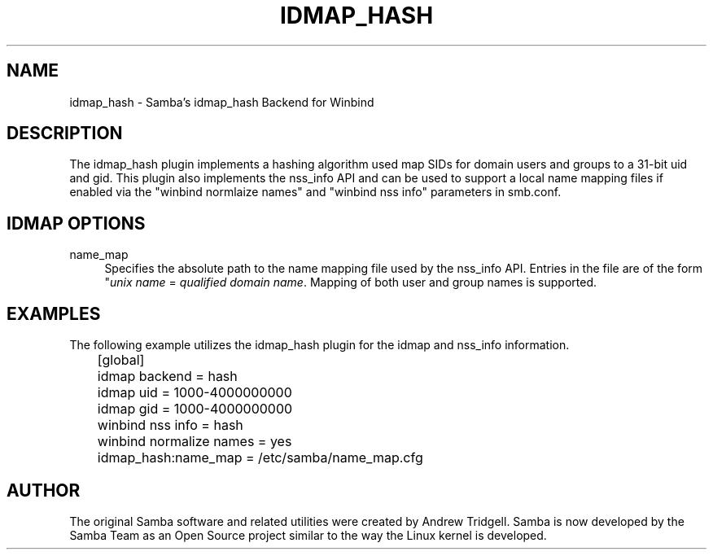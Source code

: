 .\"     Title: idmap_hash
.\"    Author: 
.\" Generator: DocBook XSL Stylesheets v1.73.1 <http://docbook.sf.net/>
.\"      Date: 11/27/2008
.\"    Manual: System Administration tools
.\"    Source: Samba 3.2
.\"
.TH "IDMAP_HASH" "8" "11/27/2008" "Samba 3\.2" "System Administration tools"
.\" disable hyphenation
.nh
.\" disable justification (adjust text to left margin only)
.ad l
.SH "NAME"
idmap_hash - Samba's idmap_hash Backend for Winbind
.SH "DESCRIPTION"
.PP
The idmap_hash plugin implements a hashing algorithm used map SIDs for domain users and groups to a 31\-bit uid and gid\. This plugin also implements the nss_info API and can be used to support a local name mapping files if enabled via the "winbind normlaize names" and "winbind nss info" parameters in smb\.conf\.
.SH "IDMAP OPTIONS"
.PP
name_map
.RS 4
Specifies the absolute path to the name mapping file used by the nss_info API\. Entries in the file are of the form "\fIunix name\fR
=
\fIqualified domain name\fR\. Mapping of both user and group names is supported\.
.RE
.SH "EXAMPLES"
.PP
The following example utilizes the idmap_hash plugin for the idmap and nss_info information\.
.sp
.RS 4
.nf
	[global]
	idmap backend = hash
	idmap uid = 1000\-4000000000
	idmap gid = 1000\-4000000000

	winbind nss info = hash
	winbind normalize names = yes
	idmap_hash:name_map = /etc/samba/name_map\.cfg
	
.fi
.RE
.SH "AUTHOR"
.PP
The original Samba software and related utilities were created by Andrew Tridgell\. Samba is now developed by the Samba Team as an Open Source project similar to the way the Linux kernel is developed\.
